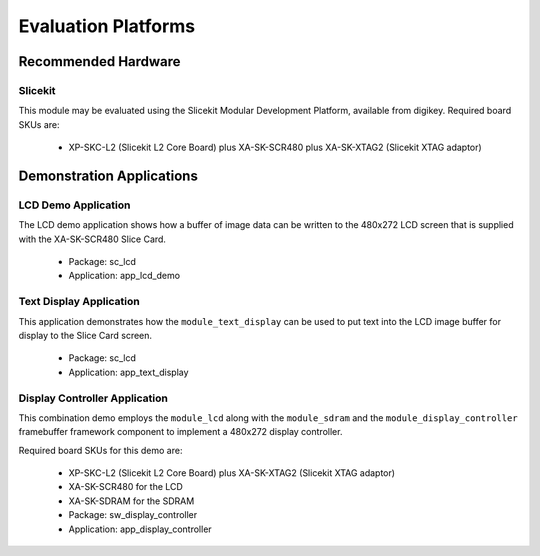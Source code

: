 
Evaluation Platforms
====================

.. _sec_hardware_platforms:

Recommended Hardware
--------------------

Slicekit
++++++++

This module may be evaluated using the Slicekit Modular Development Platform, available from digikey. Required board SKUs are:

   * XP-SKC-L2 (Slicekit L2 Core Board) plus XA-SK-SCR480 plus XA-SK-XTAG2 (Slicekit XTAG adaptor) 

Demonstration Applications
--------------------------

LCD Demo Application
++++++++++++++++++++

The LCD demo application shows how a buffer of image data can be written to the 480x272 LCD screen that is supplied with the XA-SK-SCR480 Slice Card.

   * Package: sc_lcd
   * Application: app_lcd_demo


Text Display Application
++++++++++++++++++++++++

This application demonstrates how the ``module_text_display`` can be used to put text into the LCD image buffer for display to the Slice Card screen.

   * Package: sc_lcd
   * Application: app_text_display


Display Controller Application
++++++++++++++++++++++++++++++

This combination demo employs the ``module_lcd`` along with the ``module_sdram`` and the ``module_display_controller`` framebuffer framework component to implement a 480x272 display controller.

Required board SKUs for this demo are:

   * XP-SKC-L2 (Slicekit L2 Core Board) plus XA-SK-XTAG2 (Slicekit XTAG adaptor) 
   * XA-SK-SCR480 for the LCD
   * XA-SK-SDRAM for the SDRAM

   * Package: sw_display_controller
   * Application: app_display_controller

